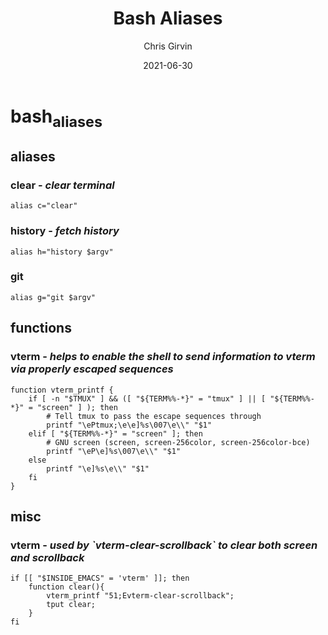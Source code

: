 #+title: Bash Aliases
#+author: Chris Girvin
#+email: chrisg8691@gmail.com
#+date: 2021-06-30
#+PROPERTY: header-args:shell :tangle ./bash_aliases

* bash_aliases
** aliases
*** clear - /clear terminal/
#+BEGIN_SRC shell
alias c="clear"
#+END_SRC
*** history - /fetch history/
#+BEGIN_SRC shell
alias h="history $argv"
#+END_SRC
*** git
#+BEGIN_SRC shell
alias g="git $argv"
#+END_SRC
** functions
*** vterm - /helps to enable the shell to send information to vterm via properly escaped sequences/
#+BEGIN_SRC shell
function vterm_printf {
    if [ -n "$TMUX" ] && ([ "${TERM%%-*}" = "tmux" ] || [ "${TERM%%-*}" = "screen" ] ); then
        # Tell tmux to pass the escape sequences through
        printf "\ePtmux;\e\e]%s\007\e\\" "$1"
    elif [ "${TERM%%-*}" = "screen" ]; then
        # GNU screen (screen, screen-256color, screen-256color-bce)
        printf "\eP\e]%s\007\e\\" "$1"
    else
        printf "\e]%s\e\\" "$1"
    fi
}
#+END_SRC
** misc
*** vterm - /used by `vterm-clear-scrollback` to clear both screen and scrollback/
#+begin_src shell
if [[ "$INSIDE_EMACS" = 'vterm' ]]; then
    function clear(){
        vterm_printf "51;Evterm-clear-scrollback";
        tput clear;
    }
fi
#+end_src
